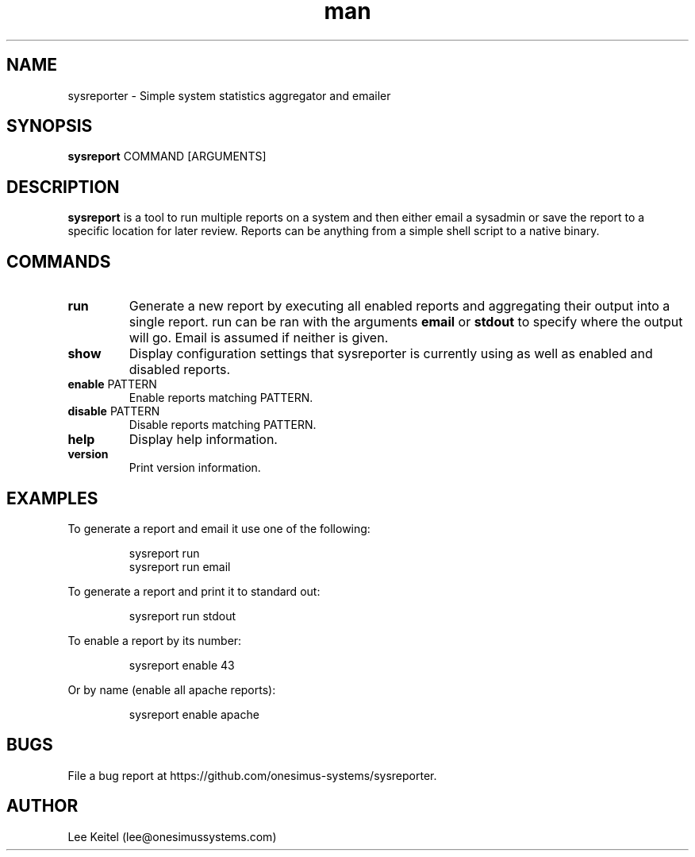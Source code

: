 .TH man 1 "17 Dec 2015" "3.0" "sysreporter man page"

.SH NAME
sysreporter \- Simple system statistics aggregator and emailer

.SH SYNOPSIS
\fBsysreport\fP COMMAND [ARGUMENTS]

.SH DESCRIPTION
\fBsysreport\fP is a tool to run multiple reports on a system and then either email a sysadmin or save the report to a specific location for later review. Reports can be anything from a simple shell script to a native binary.

.SH COMMANDS
.TP
\fBrun\fP
Generate a new report by executing all enabled reports and aggregating their output into a single report. run can be ran with the arguments \fBemail\fP or \fBstdout\fP to specify where the output will go. Email is assumed if neither is given.

.TP
\fBshow\fP
Display configuration settings that sysreporter is currently using as well as enabled and disabled reports.

.TP
\fBenable\fP PATTERN
Enable reports matching PATTERN.

.TP
\fBdisable\fP PATTERN
Disable reports matching PATTERN.

.TP
\fBhelp\fP
Display help information.

.TP
\fBversion\fP
Print version information.

.SH EXAMPLES
To generate a report and email it use one of the following:
.PP
.nf
.RS
sysreport run
sysreport run email
.RE
.fi

.PP
To generate a report and print it to standard out:
.PP
.nf
.RS
sysreport run stdout
.RE
.fi

.PP
To enable a report by its number:
.PP
.nf
.RS
sysreport enable 43
.RE
.fi

.PP
Or by name (enable all apache reports):
.PP
.nf
.RS
sysreport enable apache
.RE
.fi

.SH BUGS
File a bug report at https://github.com/onesimus-systems/sysreporter.

.SH AUTHOR
Lee Keitel (lee@onesimussystems.com)

